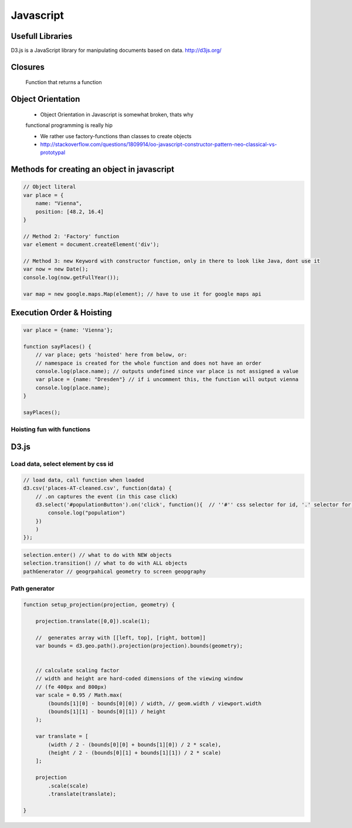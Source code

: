 Javascript
##########

Usefull Libraries
=================

D3.js is a JavaScript library for manipulating documents based on data. http://d3js.org/

Closures
========

    Function that returns a function

Object Orientation
==================

    * Object Orientation in Javascript is somewhat broken, thats why
    functional programming is really hip

    * We rather use factory-functions than classes to create objects

    * http://stackoverflow.com/questions/1809914/oo-javascript-constructor-pattern-neo-classical-vs-prototypal

Methods for creating an object in javascript
============================================

.. code-block:: js

    // Object literal
    var place = {
        name: "Vienna",
        position: [48.2, 16.4]
    }

    // Method 2: 'Factory' function
    var element = document.createElement('div');

    // Method 3: new Keyword with constructor function, only in there to look like Java, dont use it
    var now = new Date();
    console.log(now.getFullYear());

    var map = new google.maps.Map(element); // have to use it for google maps api


Execution Order & Hoisting
==========================

.. code-block:: js

    var place = {name: 'Vienna'};

    function sayPlaces() {
        // var place; gets 'hoisted' here from below, or:
        // namespace is created for the whole function and does not have an order
        console.log(place.name); // outputs undefined since var place is not assigned a value
        var place = {name: "Dresden"} // if i uncomment this, the function will output vienna
        console.log(place.name);
    }

    sayPlaces();

Hoisting fun with functions
---------------------------

.. code-block:: js
    sayHello();
    // 'Hello' works, whole function is hoisted from Bewllow

    function sayHello() {
        console.log("Hello");
    }

    sayHello2();
    // does not work!

    var sayHello = function() {
        console.log("Hello");
    }

D3.js
=====


Load data, select element by css id
-----------------------------------

.. code-block:: js

    // load data, call function when loaded
    d3.csv('places-AT-cleaned.csv', function(data) {
        // .on captures the event (in this case click)
        d3.select('#populationButton').on('click', function(){  // ''#'' css selector for id, '.' selector for class
            console.log("population")
        })
        )
    });

.. code-block:: js

    selection.enter() // what to do with NEW objects
    selection.transition() // what to do with ALL objects
    pathGenerator // geogrpahical geometry to screen geopgraphy


Path generator
--------------



.. code-block:: js

    function setup_projection(projection, geometry) {

        projection.translate([0,0]).scale(1);

        //  generates array with [[left, top], [right, bottom]]
        var bounds = d3.geo.path().projection(projection).bounds(geometry);


        // calculate scaling factor
        // width and height are hard-coded dimensions of the viewing window
        // (fe 400px and 800px)
        var scale = 0.95 / Math.max(
            (bounds[1][0] - bounds[0][0]) / width, // geom.width / viewport.width
            (bounds[1][1] - bounds[0][1]) / height
        );

        var translate = [
            (width / 2 - (bounds[0][0] + bounds[1][0]) / 2 * scale),
            (height / 2 - (bounds[0][1] + bounds[1][1]) / 2 * scale)
        ];

        projection
            .scale(scale)
            .translate(translate);

    }
